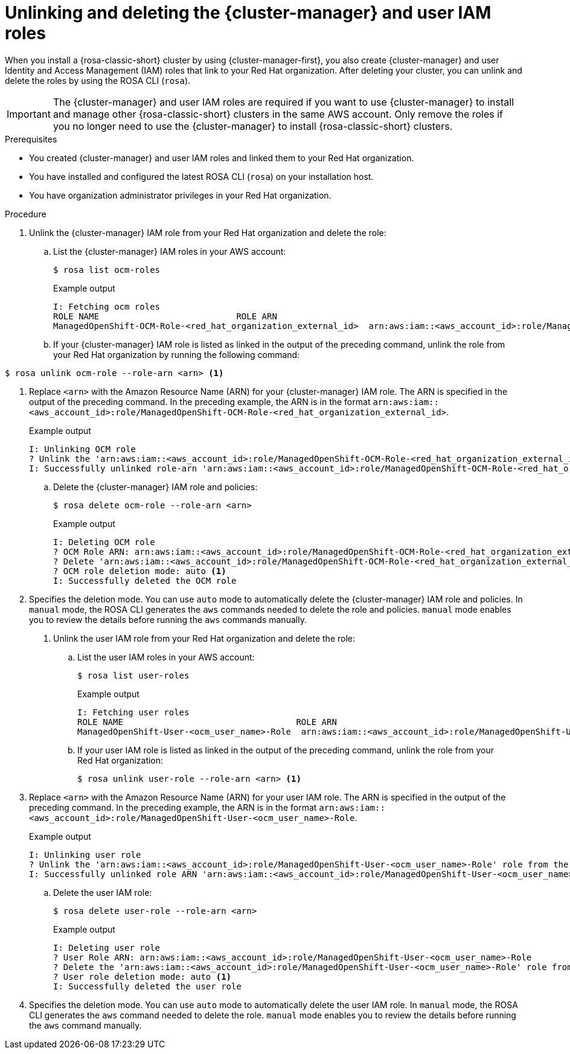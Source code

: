 // Module included in the following assemblies:
//
// * rosa_install_access_delete_clusters/rosa-sts-deleting-cluster.adoc
// * rosa_hcp/rosa-hcp-deleting-cluster.adoc

ifeval::["{context}" == "rosa-hcp-deleting-cluster"]
:hcp:
endif::[]

:_mod-docs-content-type: PROCEDURE
[id="rosa-unlinking-and-deleting-ocm-and-user-iam-roles_{context}"]
= Unlinking and deleting the {cluster-manager} and user IAM roles

When you install a 
ifndef::hcp[]
{rosa-classic-short} 
endif::hcp[]
ifdef::hcp[]
{rosa-short} 
endif::hcp[]
cluster by using {cluster-manager-first}, you also create {cluster-manager} and user Identity and Access Management (IAM) roles that link to your Red{nbsp}Hat organization. After deleting your cluster, you can unlink and delete the roles by using the ROSA CLI (`rosa`).

[IMPORTANT]
====
The {cluster-manager} and user IAM roles are required if you want to use {cluster-manager} to install and manage other 
ifndef::hcp[]
{rosa-classic-short} clusters 
endif::hcp[]
ifdef::hcp[]
{rosa-short} 
endif::hcp[]
in the same AWS account. Only remove the roles if you no longer need to use the {cluster-manager} to install 
ifndef::hcp[]
{rosa-classic-short} clusters.
endif::hcp[]
ifdef::hcp[]
{rosa-short} clusters.
endif::hcp[]
====

.Prerequisites

* You created {cluster-manager} and user IAM roles and linked them to your Red{nbsp}Hat organization.
* You have installed and configured the latest ROSA CLI (`rosa`) on your installation host.
* You have organization administrator privileges in your Red{nbsp}Hat organization.

.Procedure

. Unlink the {cluster-manager} IAM role from your Red{nbsp}Hat organization and delete the role:
.. List the {cluster-manager} IAM roles in your AWS account:
+
[source,terminal]
----
$ rosa list ocm-roles
----
+
ifndef::hcp[]
.Example output
[source,terminal]
----
I: Fetching ocm roles
ROLE NAME                           ROLE ARN                                                                      LINKED  ADMIN
ManagedOpenShift-OCM-Role-<red_hat_organization_external_id>  arn:aws:iam::<aws_account_id>:role/ManagedOpenShift-OCM-Role-<red_hat_organization_external_id>  Yes     Yes
----
+
endif::hcp[]
ifdef::hcp[]
.Example output
[source,terminal]
----
I: Fetching ocm roles
ROLE NAME                                                     ROLE ARN                                                                                         LINKED  ADMIN  AWS Managed
ManagedOpenShift-OCM-Role-<red_hat_organization_external_id>  arn:aws:iam::<aws_account_id>:role/ManagedOpenShift-OCM-Role-<red_hat_organization_external_id>  Yes      Yes     Yes
----
endif::hcp[]
+
.. If your {cluster-manager} IAM role is listed as linked in the output of the preceding command, unlink the role from your Red{nbsp}Hat organization by running the following command:
+
[source,terminal]
----
$ rosa unlink ocm-role --role-arn <arn> <1>
----
<1> Replace `<arn>` with the Amazon Resource Name (ARN) for your {cluster-manager} IAM role. The ARN is specified in the output of the preceding command. In the preceding example, the ARN is in the format `arn:aws:iam::<aws_account_id>:role/ManagedOpenShift-OCM-Role-<red_hat_organization_external_id>`.
+
.Example output
[source,terminal]
----
I: Unlinking OCM role
? Unlink the 'arn:aws:iam::<aws_account_id>:role/ManagedOpenShift-OCM-Role-<red_hat_organization_external_id>' role from organization '<red_hat_organization_id>'? Yes
I: Successfully unlinked role-arn 'arn:aws:iam::<aws_account_id>:role/ManagedOpenShift-OCM-Role-<red_hat_organization_external_id>' from organization account '<red_hat_organization_id>'
----
+
.. Delete the {cluster-manager} IAM role and policies:
+
[source,terminal]
----
$ rosa delete ocm-role --role-arn <arn>
----
+
.Example output
[source,terminal]
----
I: Deleting OCM role
? OCM Role ARN: arn:aws:iam::<aws_account_id>:role/ManagedOpenShift-OCM-Role-<red_hat_organization_external_id>
? Delete 'arn:aws:iam::<aws_account_id>:role/ManagedOpenShift-OCM-Role-<red_hat_organization_external_id>' ocm role? Yes
? OCM role deletion mode: auto <1>
I: Successfully deleted the OCM role
----
<1> Specifies the deletion mode. You can use `auto` mode to automatically delete the {cluster-manager} IAM role and policies. In `manual` mode, the ROSA CLI generates the `aws` commands needed to delete the role and policies. `manual` mode enables you to review the details before running the `aws` commands manually.

. Unlink the user IAM role from your Red{nbsp}Hat organization and delete the role:
.. List the user IAM roles in your AWS account:
+
[source,terminal]
----
$ rosa list user-roles
----
+
.Example output
[source,terminal]
----
I: Fetching user roles
ROLE NAME                                  ROLE ARN                                                                  LINKED
ManagedOpenShift-User-<ocm_user_name>-Role  arn:aws:iam::<aws_account_id>:role/ManagedOpenShift-User-<ocm_user_name>-Role  Yes
----
+
.. If your user IAM role is listed as linked in the output of the preceding command, unlink the role from your Red{nbsp}Hat organization:
+
[source,terminal]
----
$ rosa unlink user-role --role-arn <arn> <1>
----
<1> Replace `<arn>` with the Amazon Resource Name (ARN) for your user IAM role. The ARN is specified in the output of the preceding command. In the preceding example, the ARN is in the format `arn:aws:iam::<aws_account_id>:role/ManagedOpenShift-User-<ocm_user_name>-Role`.
+
.Example output
[source,terminal]
----
I: Unlinking user role
? Unlink the 'arn:aws:iam::<aws_account_id>:role/ManagedOpenShift-User-<ocm_user_name>-Role' role from the current account '<ocm_user_account_id>'? Yes
I: Successfully unlinked role ARN 'arn:aws:iam::<aws_account_id>:role/ManagedOpenShift-User-<ocm_user_name>-Role' from account '<ocm_user_account_id>'
----
+
.. Delete the user IAM role:
+
[source,terminal]
----
$ rosa delete user-role --role-arn <arn>
----
+
.Example output
[source,terminal]
----
I: Deleting user role
? User Role ARN: arn:aws:iam::<aws_account_id>:role/ManagedOpenShift-User-<ocm_user_name>-Role
? Delete the 'arn:aws:iam::<aws_account_id>:role/ManagedOpenShift-User-<ocm_user_name>-Role' role from the AWS account? Yes
? User role deletion mode: auto <1>
I: Successfully deleted the user role
----
<1> Specifies the deletion mode. You can use `auto` mode to automatically delete the user IAM role. In `manual` mode, the ROSA CLI generates the `aws` command needed to delete the role. `manual` mode enables you to review the details before running the `aws` command manually.